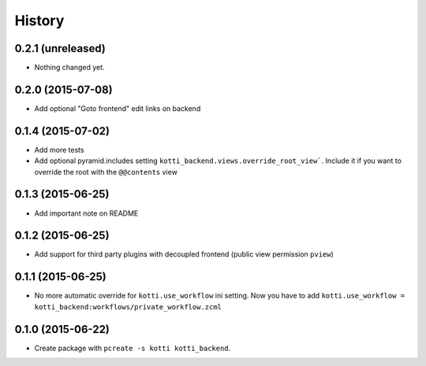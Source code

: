 History
=======

0.2.1 (unreleased)
------------------

- Nothing changed yet.


0.2.0 (2015-07-08)
------------------

- Add optional "Goto frontend" edit links on backend


0.1.4 (2015-07-02)
------------------

- Add more tests

- Add optional pyramid.includes setting ``kotti_backend.views.override_root_view```.
  Include it if you want to override the root with the ``@@contents`` view


0.1.3 (2015-06-25)
------------------

- Add important note on README

0.1.2 (2015-06-25)
------------------

- Add support for third party plugins with decoupled frontend (public view permission ``pview``)


0.1.1 (2015-06-25)
------------------

- No more automatic override for ``kotti.use_workflow`` ini setting.
  Now you have to add ``kotti.use_workflow = kotti_backend:workflows/private_workflow.zcml``


0.1.0 (2015-06-22)
------------------

- Create package with ``pcreate -s kotti kotti_backend``.
